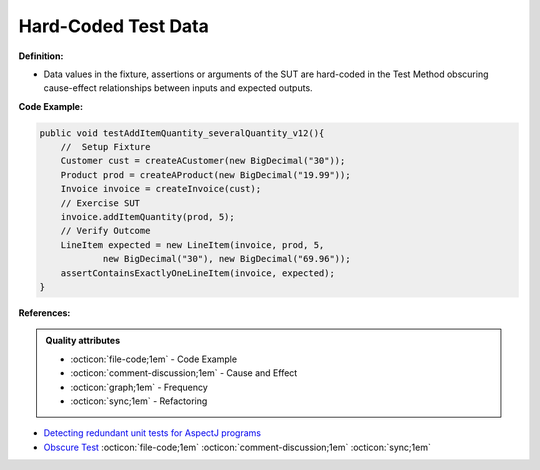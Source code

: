 Hard-Coded Test Data
^^^^^
**Definition:**

* Data values in the fixture, assertions or arguments of the SUT are hard-coded in the Test Method obscuring cause-effect relationships between inputs and expected outputs.


**Code Example:**

.. code-block:: java

    public void testAddItemQuantity_severalQuantity_v12(){
        //  Setup Fixture
        Customer cust = createACustomer(new BigDecimal("30"));
        Product prod = createAProduct(new BigDecimal("19.99"));
        Invoice invoice = createInvoice(cust);
        // Exercise SUT
        invoice.addItemQuantity(prod, 5);
        // Verify Outcome
        LineItem expected = new LineItem(invoice, prod, 5,
                new BigDecimal("30"), new BigDecimal("69.96"));
        assertContainsExactlyOneLineItem(invoice, expected);
    }

**References:**

.. admonition:: Quality attributes

    * :octicon:`file-code;1em` -  Code Example
    * :octicon:`comment-discussion;1em` -  Cause and Effect
    * :octicon:`graph;1em` -  Frequency
    * :octicon:`sync;1em` -  Refactoring

* `Detecting redundant unit tests for AspectJ programs <https://ieeexplore.ieee.org/abstract/document/4021983>`_
* `Obscure Test <http://xunitpatterns.com/Obscure%20Test.html>`_ :octicon:`file-code;1em` :octicon:`comment-discussion;1em` :octicon:`sync;1em`
